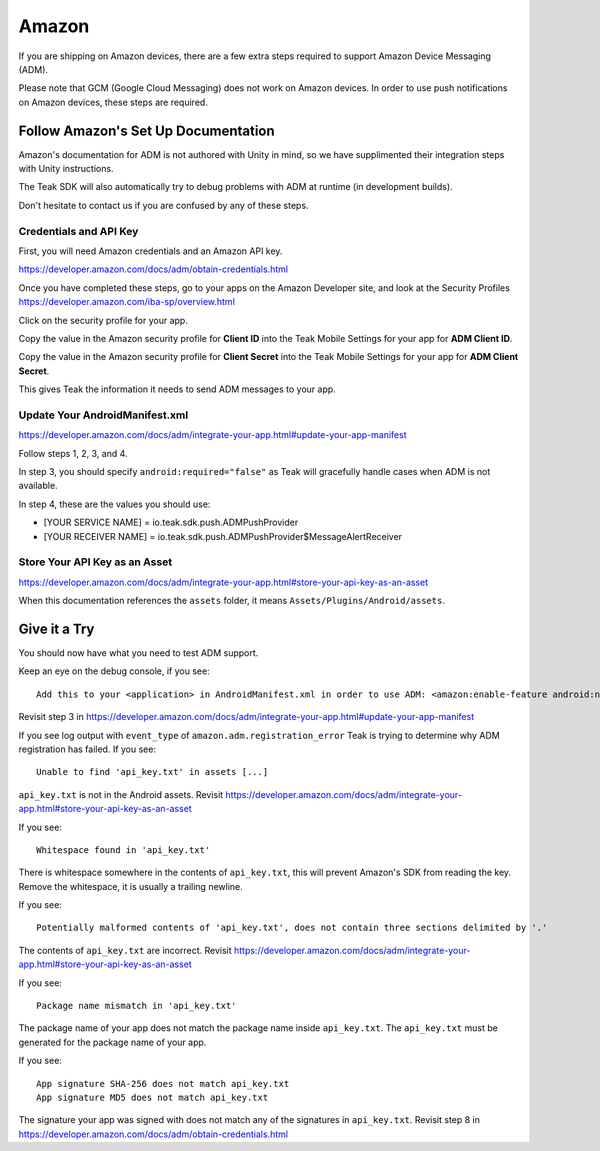 Amazon
======
If you are shipping on Amazon devices, there are a few extra steps required to support Amazon Device Messaging (ADM).

Please note that GCM (Google Cloud Messaging) does not work on Amazon devices. In order to use push notifications on Amazon devices, these steps are required.

Follow Amazon's Set Up Documentation
------------------------------------
Amazon's documentation for ADM is not authored with Unity in mind, so we have supplimented their integration steps with Unity instructions.

The Teak SDK will also automatically try to debug problems with ADM at runtime (in development builds).

Don't hesitate to contact us if you are confused by any of these steps.

Credentials and API Key
^^^^^^^^^^^^^^^^^^^^^^^
First, you will need Amazon credentials and an Amazon API key.

https://developer.amazon.com/docs/adm/obtain-credentials.html

Once you have completed these steps, go to your apps on the Amazon Developer site, and look at the Security Profiles https://developer.amazon.com/iba-sp/overview.html

Click on the security profile for your app.

Copy the value in the Amazon security profile for **Client ID** into the Teak Mobile Settings for your app for **ADM Client ID**.

Copy the value in the Amazon security profile for **Client Secret** into the Teak Mobile Settings for your app for **ADM Client Secret**.

This gives Teak the information it needs to send ADM messages to your app.

Update Your AndroidManifest.xml
^^^^^^^^^^^^^^^^^^^^^^^^^^^^^^^
https://developer.amazon.com/docs/adm/integrate-your-app.html#update-your-app-manifest

Follow steps 1, 2, 3, and 4.

In step 3, you should specify ``android:required="false"`` as Teak will gracefully handle cases when ADM is not available.

In step 4, these are the values you should use:

* [YOUR SERVICE NAME] = io.teak.sdk.push.ADMPushProvider
* [YOUR RECEIVER NAME] = io.teak.sdk.push.ADMPushProvider$MessageAlertReceiver

Store Your API Key as an Asset
^^^^^^^^^^^^^^^^^^^^^^^^^^^^^^
https://developer.amazon.com/docs/adm/integrate-your-app.html#store-your-api-key-as-an-asset

When this documentation references the ``assets`` folder, it means ``Assets/Plugins/Android/assets``.

Give it a Try
-------------
You should now have what you need to test ADM support.

Keep an eye on the debug console, if you see::

    Add this to your <application> in AndroidManifest.xml in order to use ADM: <amazon:enable-feature android:name="com.amazon.device.messaging" android:required="false" />

Revisit step 3 in https://developer.amazon.com/docs/adm/integrate-your-app.html#update-your-app-manifest

If you see log output with ``event_type`` of ``amazon.adm.registration_error`` Teak is trying to determine why ADM registration has failed. If you see::

    Unable to find 'api_key.txt' in assets [...]

``api_key.txt`` is not in the Android assets. Revisit https://developer.amazon.com/docs/adm/integrate-your-app.html#store-your-api-key-as-an-asset

If you see::

    Whitespace found in 'api_key.txt'

There is whitespace somewhere in the contents of ``api_key.txt``, this will prevent Amazon's SDK from reading the key. Remove the whitespace, it is usually a trailing newline.

If you see::

    Potentially malformed contents of 'api_key.txt', does not contain three sections delimited by '.'

The contents of ``api_key.txt`` are incorrect. Revisit https://developer.amazon.com/docs/adm/integrate-your-app.html#store-your-api-key-as-an-asset

If you see::

    Package name mismatch in 'api_key.txt'

The package name of your app does not match the package name inside ``api_key.txt``. The ``api_key.txt`` must be generated for the package name of your app.

If you see::

    App signature SHA-256 does not match api_key.txt
    App signature MD5 does not match api_key.txt

The signature your app was signed with does not match any of the signatures in ``api_key.txt``. Revisit step 8 in https://developer.amazon.com/docs/adm/obtain-credentials.html
